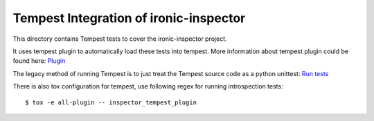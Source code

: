 =======================================
Tempest Integration of ironic-inspector
=======================================

This directory contains Tempest tests to cover the ironic-inspector project.

It uses tempest plugin to automatically load these tests into tempest. More
information about tempest plugin could be found here:
`Plugin <https://docs.openstack.org/tempest/latest/plugin.html>`_

The legacy method of running Tempest is to just treat the Tempest source code
as a python unittest:
`Run tests <https://docs.openstack.org/tempest/latest/overview.html#legacy-run-method>`_

There is also tox configuration for tempest, use following regex for running
introspection tests::

    $ tox -e all-plugin -- inspector_tempest_plugin

